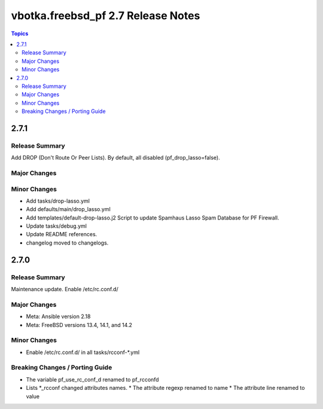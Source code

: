 ===================================
vbotka.freebsd_pf 2.7 Release Notes
===================================

.. contents:: Topics


2.7.1
=====

Release Summary
---------------
Add DROP (Don't Route Or Peer Lists).
By default, all disabled (pf_drop_lasso=false).

Major Changes
-------------

Minor Changes
-------------
* Add tasks/drop-lasso.yml
* Add defaults/main/drop_lasso.yml
* Add templates/default-drop-lasso.j2
  Script to update Spamhaus Lasso Spam Database for PF Firewall.
* Update tasks/debug.yml
* Update README references.
* changelog moved to changelogs.


2.7.0
=====

Release Summary
---------------
Maintenance update. Enable /etc/rc.conf.d/

Major Changes
-------------
* Meta: Ansible version 2.18
* Meta: FreeBSD versions 13.4, 14.1, and 14.2

Minor Changes
-------------
* Enable /etc/rc.conf.d/ in all tasks/rcconf-\*.yml

Breaking Changes / Porting Guide
--------------------------------
* The variable pf_use_rc_conf_d renamed to pf_rcconfd
* Lists \*_rcconf changed attributes names.
  * The attribute regexp renamed to name
  * The attribute line renamed to value
